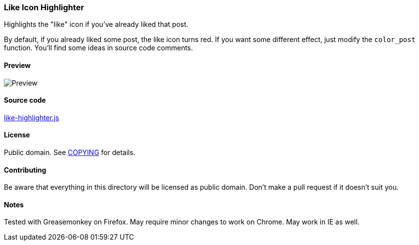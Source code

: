 === Like Icon Highlighter

Highlights the "like" icon if you've already liked that post.

By default, if you already liked some post, the like icon turns red.  If you
want some different effect, just modify the `color_post` function.  You'll find
some ideas in source code comments.

==== Preview

image::../pics/like-highlighter.png[Preview]

==== Source code

link:like-highlighter.js[like-highlighter.js]

==== License

Public domain.  See link:COPYING[COPYING] for details.

==== Contributing

Be aware that everything in this directory will be licensed as public domain.
Don't make a pull request if it doesn't suit you.

==== Notes

Tested with Greasemonkey on Firefox.  May require minor changes to work on
Chrome.  May work in IE as well.
